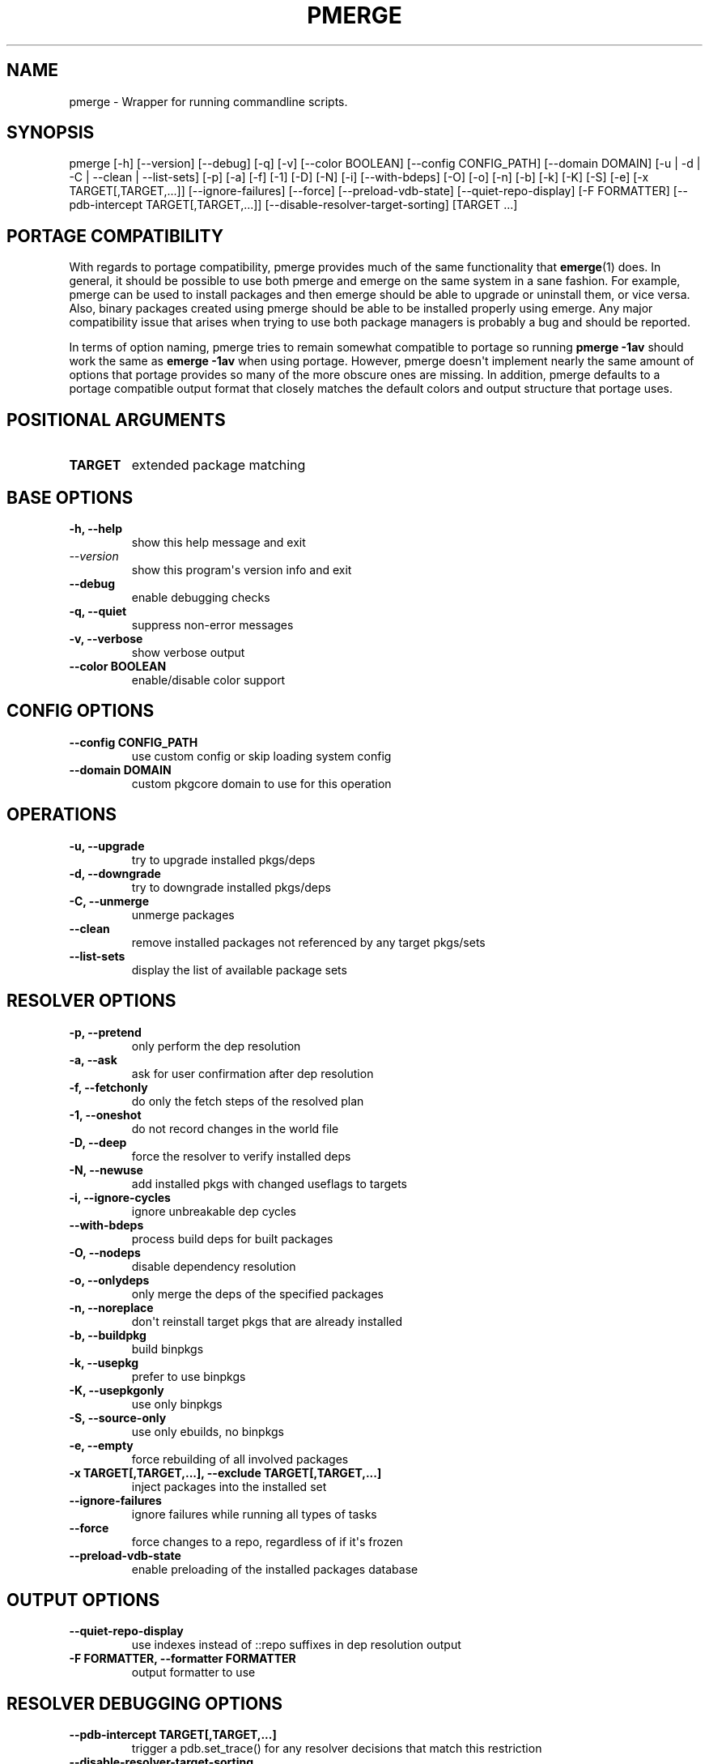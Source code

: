 .\" Man page generated from reStructuredText.
.
.
.nr rst2man-indent-level 0
.
.de1 rstReportMargin
\\$1 \\n[an-margin]
level \\n[rst2man-indent-level]
level margin: \\n[rst2man-indent\\n[rst2man-indent-level]]
-
\\n[rst2man-indent0]
\\n[rst2man-indent1]
\\n[rst2man-indent2]
..
.de1 INDENT
.\" .rstReportMargin pre:
. RS \\$1
. nr rst2man-indent\\n[rst2man-indent-level] \\n[an-margin]
. nr rst2man-indent-level +1
.\" .rstReportMargin post:
..
.de UNINDENT
. RE
.\" indent \\n[an-margin]
.\" old: \\n[rst2man-indent\\n[rst2man-indent-level]]
.nr rst2man-indent-level -1
.\" new: \\n[rst2man-indent\\n[rst2man-indent-level]]
.in \\n[rst2man-indent\\n[rst2man-indent-level]]u
..
.TH "PMERGE" "1" "Jan 19, 2023" "0.12.19" "pkgcore"
.SH NAME
pmerge \- Wrapper for running commandline scripts.
.SH SYNOPSIS
.sp
pmerge [\-h] [\-\-version] [\-\-debug] [\-q] [\-v] [\-\-color BOOLEAN] [\-\-config CONFIG_PATH] [\-\-domain DOMAIN] [\-u | \-d | \-C | \-\-clean | \-\-list\-sets] [\-p] [\-a] [\-f] [\-1] [\-D] [\-N] [\-i] [\-\-with\-bdeps] [\-O] [\-o] [\-n] [\-b] [\-k] [\-K] [\-S] [\-e] [\-x TARGET[,TARGET,...]] [\-\-ignore\-failures] [\-\-force] [\-\-preload\-vdb\-state] [\-\-quiet\-repo\-display] [\-F FORMATTER] [\-\-pdb\-intercept TARGET[,TARGET,...]] [\-\-disable\-resolver\-target\-sorting] [TARGET ...]
.SH PORTAGE COMPATIBILITY
.sp
With regards to portage compatibility, pmerge provides much of the same
functionality that \fBemerge\fP(1) does. In general, it should be possible to use
both pmerge and emerge on the same system in a sane fashion. For example,
pmerge can be used to install packages and then emerge should be able to
upgrade or uninstall them, or vice versa. Also, binary packages created using
pmerge should be able to be installed properly using emerge. Any major
compatibility issue that arises when trying to use both package managers is
probably a bug and should be reported.
.sp
In terms of option naming, pmerge tries to remain somewhat compatible to
portage so running \fBpmerge \-1av\fP should work the same as \fBemerge \-1av\fP when
using portage. However, pmerge doesn\(aqt implement nearly the same amount of
options that portage provides so many of the more obscure ones are missing. In
addition, pmerge defaults to a portage compatible output format that closely
matches the default colors and output structure that portage uses.
.SH POSITIONAL ARGUMENTS
.INDENT 0.0
.TP
.B \fBTARGET\fP
extended package matching
.UNINDENT
.SH BASE OPTIONS
.INDENT 0.0
.TP
.B \fB\-h, \-\-help\fP
show this help message and exit
.TP
.B \fI\%\-\-version\fP
show this program\(aqs version info and exit
.TP
.B \fB\-\-debug\fP
enable debugging checks
.TP
.B \fB\-q, \-\-quiet\fP
suppress non\-error messages
.TP
.B \fB\-v, \-\-verbose\fP
show verbose output
.TP
.B \fB\-\-color BOOLEAN\fP
enable/disable color support
.UNINDENT
.SH CONFIG OPTIONS
.INDENT 0.0
.TP
.B \fB\-\-config CONFIG_PATH\fP
use custom config or skip loading system config
.TP
.B \fB\-\-domain DOMAIN\fP
custom pkgcore domain to use for this operation
.UNINDENT
.SH OPERATIONS
.INDENT 0.0
.TP
.B \fB\-u, \-\-upgrade\fP
try to upgrade installed pkgs/deps
.TP
.B \fB\-d, \-\-downgrade\fP
try to downgrade installed pkgs/deps
.TP
.B \fB\-C, \-\-unmerge\fP
unmerge packages
.TP
.B \fB\-\-clean\fP
remove installed packages not referenced by any target pkgs/sets
.TP
.B \fB\-\-list\-sets\fP
display the list of available package sets
.UNINDENT
.SH RESOLVER OPTIONS
.INDENT 0.0
.TP
.B \fB\-p, \-\-pretend\fP
only perform the dep resolution
.TP
.B \fB\-a, \-\-ask\fP
ask for user confirmation after dep resolution
.TP
.B \fB\-f, \-\-fetchonly\fP
do only the fetch steps of the resolved plan
.TP
.B \fB\-1, \-\-oneshot\fP
do not record changes in the world file
.TP
.B \fB\-D, \-\-deep\fP
force the resolver to verify installed deps
.TP
.B \fB\-N, \-\-newuse\fP
add installed pkgs with changed useflags to targets
.TP
.B \fB\-i, \-\-ignore\-cycles\fP
ignore unbreakable dep cycles
.TP
.B \fB\-\-with\-bdeps\fP
process build deps for built packages
.TP
.B \fB\-O, \-\-nodeps\fP
disable dependency resolution
.TP
.B \fB\-o, \-\-onlydeps\fP
only merge the deps of the specified packages
.TP
.B \fB\-n, \-\-noreplace\fP
don\(aqt reinstall target pkgs that are already installed
.TP
.B \fB\-b, \-\-buildpkg\fP
build binpkgs
.TP
.B \fB\-k, \-\-usepkg\fP
prefer to use binpkgs
.TP
.B \fB\-K, \-\-usepkgonly\fP
use only binpkgs
.TP
.B \fB\-S, \-\-source\-only\fP
use only ebuilds, no binpkgs
.TP
.B \fB\-e, \-\-empty\fP
force rebuilding of all involved packages
.TP
.B \fB\-x TARGET[,TARGET,...], \-\-exclude TARGET[,TARGET,...]\fP
inject packages into the installed set
.TP
.B \fB\-\-ignore\-failures\fP
ignore failures while running all types of tasks
.TP
.B \fB\-\-force\fP
force changes to a repo, regardless of if it\(aqs frozen
.TP
.B \fB\-\-preload\-vdb\-state\fP
enable preloading of the installed packages database
.UNINDENT
.SH OUTPUT OPTIONS
.INDENT 0.0
.TP
.B \fB\-\-quiet\-repo\-display\fP
use indexes instead of ::repo suffixes in dep resolution output
.TP
.B \fB\-F FORMATTER, \-\-formatter FORMATTER\fP
output formatter to use
.UNINDENT
.SH RESOLVER DEBUGGING OPTIONS
.INDENT 0.0
.TP
.B \fB\-\-pdb\-intercept TARGET[,TARGET,...]\fP
trigger a pdb.set_trace() for any resolver decisions that match this restriction
.TP
.B \fB\-\-disable\-resolver\-target\-sorting\fP
disable stabilization of resolver graph processing
.UNINDENT
.SH EXAMPLE USAGE
.sp
Merge pkgcore from the gentoo repo:
.INDENT 0.0
.INDENT 3.5
.sp
.nf
.ft C
pmerge sys\-apps/pkgcore::gentoo
.ft P
.fi
.UNINDENT
.UNINDENT
.sp
Output a simple list of package atoms that would be updated for a global
update:
.INDENT 0.0
.INDENT 3.5
.sp
.nf
.ft C
pmerge \-uDp \-\-formatter basic @world
.ft P
.fi
.UNINDENT
.UNINDENT
.sp
Force new binpkgs to be built for the entire system set using a custom
configuration directory:
.INDENT 0.0
.INDENT 3.5
.sp
.nf
.ft C
pmerge \-uDSeb \-\-config /home/foo/portage @system
.ft P
.fi
.UNINDENT
.UNINDENT
.SH SEE ALSO
.sp
\fBemerge\fP(1)
.SH AUTHOR
Tim Harder <radhermit@gmail.com>, Arthur Zamarin <arthurzam@gentoo.org>, Brian Harring <ferringb@gmail.com>
.SH COPYRIGHT
2006-2022, pkgcore contributors
.\" Generated by docutils manpage writer.
.
